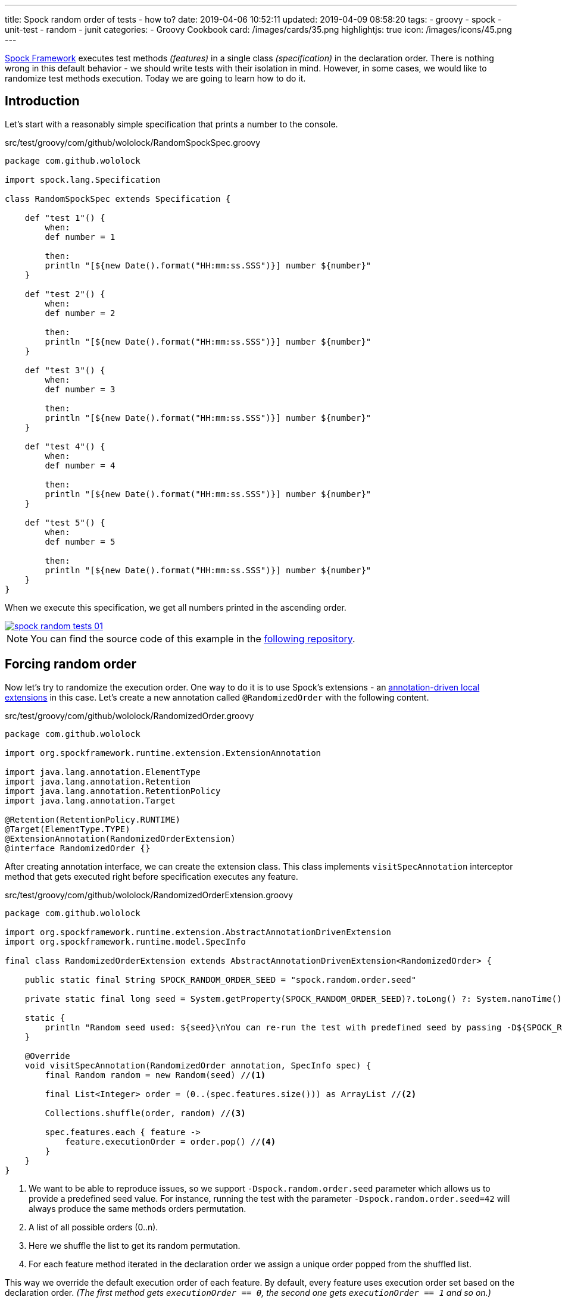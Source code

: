 ---
title: Spock random order of tests - how to?
date: 2019-04-06 10:52:11
updated: 2019-04-09 08:58:20
tags:
    - groovy
    - spock
    - unit-test
    - random
    - junit
categories:
    - Groovy Cookbook
card: /images/cards/35.png
highlightjs: true
icon: /images/icons/45.png
---

http://spockframework.org/[Spock Framework] executes test methods _(features)_ in a single class _(specification)_ in the declaration order.
There is nothing wrong in this default behavior - we should write tests with their isolation in mind.
However, in some cases, we would like to randomize test methods execution.
Today we are going to learn how to do it.

++++
<!-- more -->
++++

== Introduction

Let's start with a reasonably simple specification that prints a number to the console.

.src/test/groovy/com/github/wololock/RandomSpockSpec.groovy
[source,groovy]
----
package com.github.wololock

import spock.lang.Specification

class RandomSpockSpec extends Specification {

    def "test 1"() {
        when:
        def number = 1

        then:
        println "[${new Date().format("HH:mm:ss.SSS")}] number ${number}"
    }

    def "test 2"() {
        when:
        def number = 2

        then:
        println "[${new Date().format("HH:mm:ss.SSS")}] number ${number}"
    }

    def "test 3"() {
        when:
        def number = 3

        then:
        println "[${new Date().format("HH:mm:ss.SSS")}] number ${number}"
    }

    def "test 4"() {
        when:
        def number = 4

        then:
        println "[${new Date().format("HH:mm:ss.SSS")}] number ${number}"
    }

    def "test 5"() {
        when:
        def number = 5

        then:
        println "[${new Date().format("HH:mm:ss.SSS")}] number ${number}"
    }
}
----

When we execute this specification, we get all numbers printed in the ascending order.

[.text-center]
--
[.img-fluid.shadow.d-inline-block]
[link=/images/spock-random-tests-01.jpg]
image::/images/spock-random-tests-01.jpg[]
--

NOTE: You can find the source code of this example in the https://github.com/wololock/spock-random-order-demo[following repository].

== Forcing random order

Now let's try to randomize the execution order. One way to do it is to use Spock's extensions - an http://spockframework.org/spock/docs/1.1/extensions.html#_annotation_driven_local_extensions[annotation-driven local extensions] in this case.
Let's create a new annotation called `@RandomizedOrder` with the following content.

.src/test/groovy/com/github/wololock/RandomizedOrder.groovy
[source,groovy]
----
package com.github.wololock

import org.spockframework.runtime.extension.ExtensionAnnotation

import java.lang.annotation.ElementType
import java.lang.annotation.Retention
import java.lang.annotation.RetentionPolicy
import java.lang.annotation.Target

@Retention(RetentionPolicy.RUNTIME)
@Target(ElementType.TYPE)
@ExtensionAnnotation(RandomizedOrderExtension)
@interface RandomizedOrder {}
----

After creating annotation interface, we can create the extension class. This class implements `visitSpecAnnotation`
interceptor method that gets executed right before specification executes any feature.

.src/test/groovy/com/github/wololock/RandomizedOrderExtension.groovy
[source,groovy]
----
package com.github.wololock

import org.spockframework.runtime.extension.AbstractAnnotationDrivenExtension
import org.spockframework.runtime.model.SpecInfo

final class RandomizedOrderExtension extends AbstractAnnotationDrivenExtension<RandomizedOrder> {

    public static final String SPOCK_RANDOM_ORDER_SEED = "spock.random.order.seed"

    private static final long seed = System.getProperty(SPOCK_RANDOM_ORDER_SEED)?.toLong() ?: System.nanoTime()

    static {
        println "Random seed used: ${seed}\nYou can re-run the test with predefined seed by passing -D${SPOCK_RANDOM_ORDER_SEED}=${seed}\n\n"
    }

    @Override
    void visitSpecAnnotation(RandomizedOrder annotation, SpecInfo spec) {
        final Random random = new Random(seed) //<1>

        final List<Integer> order = (0..(spec.features.size())) as ArrayList //<2>

        Collections.shuffle(order, random) //<3>

        spec.features.each { feature ->
            feature.executionOrder = order.pop() //<4>
        }
    }
}
----
<1> We want to be able to reproduce issues, so we support `-Dspock.random.order.seed` parameter which allows us
to provide a predefined seed value. For instance, running the test with the parameter `-Dspock.random.order.seed=42`
will always produce the same methods orders permutation.
<2> A list of all possible orders (0..n).
<3> Here we shuffle the list to get its random permutation.
<4> For each feature method iterated in the declaration order we assign a unique order popped from the shuffled list.

This way we override the default execution order of each feature. By default, every feature uses execution order
set based on the declaration order. _(The first method gets `executionOrder == 0`, the second one gets `executionOrder == 1` and so on.)_

The last thing we need to do is to add `@RandomizedOrder` annotation to our specification class.

.`@RandomizedOrder` annotationed specification class
[source,groovy]
----
package com.github.wololock

import spock.lang.Specification

@RandomizedOrder
class RandomSpockSpec extends Specification {

    def "test 1"() {
        when:
        def number = 1

        then:
        println "[${new Date().format("HH:mm:ss.SSS")}] number ${number}"
    }

    def "test 2"() {
        when:
        def number = 2

        then:
        println "[${new Date().format("HH:mm:ss.SSS")}] number ${number}"
    }

    def "test 3"() {
        when:
        def number = 3

        then:
        println "[${new Date().format("HH:mm:ss.SSS")}] number ${number}"
    }

    def "test 4"() {
        when:
        def number = 4

        then:
        println "[${new Date().format("HH:mm:ss.SSS")}] number ${number}"
    }

    def "test 5"() {
        when:
        def number = 5

        then:
        println "[${new Date().format("HH:mm:ss.SSS")}] number ${number}"
    }
}
----

We are ready to run the test now. Let's see if the execution order has changed.

[.text-center]
--
[.img-fluid.shadow.d-inline-block]
[link=/images/spock-random-tests-02.jpg]
image::/images/spock-random-tests-02.jpg[]
--

*It worked!* We can see that in the above example the execution order was: Test 4, Test 3, Test 5, Test&nbsp;1, and Test 2.
And what's even more important - the solution is simple and clean.

== Why the random execution?

Is there any specific reason to run tests in the random order? It depends. In general, every feature in the
specification should live in *isolation*. It means that it *should not depend on any side effects or any state*,
and should not cause any side effects either. _(If we need to rely on specific state and order, Spock's
`@Stepwise` footnote:[http://spockframework.org/spock/javadoc/1.1/spock/lang/Stepwise.html] and `@Shared` footnote:[http://spockframework.org/spock/javadoc/1.1/spock/lang/Shared.html]
annotations are our best friends.)_ If we follow this rule, it doesn't matter in
which order the specification executes all features. However, sometimes we have to jump into the ongoing project,
and we have to deal with existing unit tests we didn't see before. Switching to a random order execution in
the unit tests might help us verifying if they are correctly written. _(We can also use Spock's http://spockframework.org/spock/docs/1.1/extensions.html#_global_extensions[Global Extension]
mechanism to add the new extension without annotating classes - might be useful if we have tons of test classes
to deal with.)_ In other cases, we might also benefit from the random execution order as a safeguard that always
forces us (and our teammates) to write tests that are isolated and atomic.


